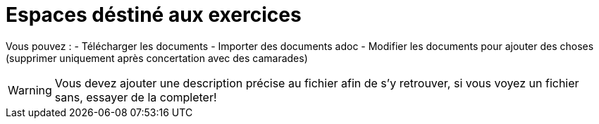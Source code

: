 = Espaces déstiné aux exercices

Vous pouvez :
- Télécharger les documents
- Importer des documents adoc
- Modifier les documents pour ajouter des choses (supprimer uniquement après concertation avec des camarades)

[WARNING]
Vous devez ajouter une description précise au fichier afin de s'y retrouver, si vous voyez un fichier sans, essayer de la completer!
